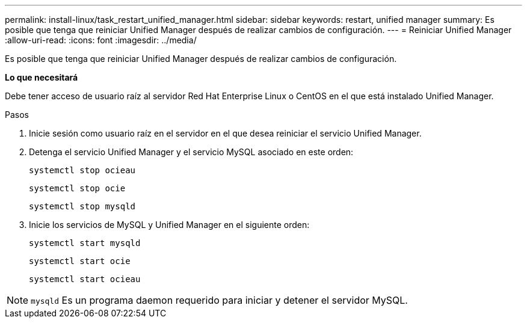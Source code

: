 ---
permalink: install-linux/task_restart_unified_manager.html 
sidebar: sidebar 
keywords: restart, unified manager 
summary: Es posible que tenga que reiniciar Unified Manager después de realizar cambios de configuración. 
---
= Reiniciar Unified Manager
:allow-uri-read: 
:icons: font
:imagesdir: ../media/


[role="lead"]
Es posible que tenga que reiniciar Unified Manager después de realizar cambios de configuración.

*Lo que necesitará*

Debe tener acceso de usuario raíz al servidor Red Hat Enterprise Linux o CentOS en el que está instalado Unified Manager.

.Pasos
. Inicie sesión como usuario raíz en el servidor en el que desea reiniciar el servicio Unified Manager.
. Detenga el servicio Unified Manager y el servicio MySQL asociado en este orden:
+
`systemctl stop ocieau`

+
`systemctl stop ocie`

+
`systemctl stop mysqld`

. Inicie los servicios de MySQL y Unified Manager en el siguiente orden:
+
`systemctl start mysqld`

+
`systemctl start ocie`

+
`systemctl start ocieau`



[NOTE]
====
`mysqld` Es un programa daemon requerido para iniciar y detener el servidor MySQL.

====